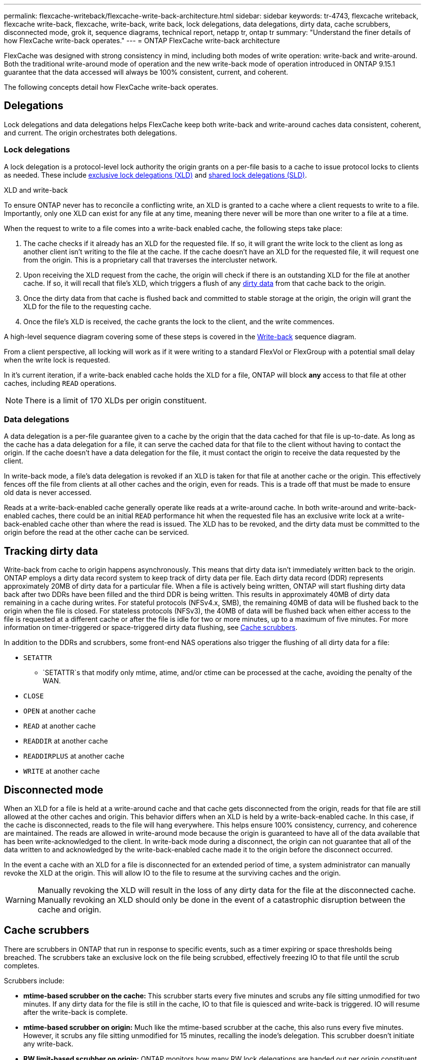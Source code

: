 ---
permalink: flexcache-writeback/flexcache-write-back-architecture.html
sidebar: sidebar
keywords: tr-4743, flexcache writeback, flexcache write-back, flexcache, write-back, write back, lock delegations, data delegations, dirty data, cache scrubbers, disconnected mode, grok it, sequence diagrams, technical report, netapp tr, ontap tr
summary: "Understand the finer details of how FlexCache write-back operates."
---
= ONTAP FlexCache write-back architecture

:hardbreaks:
:nofooter:
:icons: font
:linkattrs:
:imagesdir: ../media/
    
[.lead]
FlexCache was designed with strong consistency in mind, including both modes of write operation: write-back and write-around. Both the traditional write-around mode of operation and the new write-back mode of operation introduced in ONTAP 9.15.1 guarantee that the data accessed will always be 100% consistent, current, and coherent. 

The following concepts detail how FlexCache write-back operates.

== Delegations

Lock delegations and data delegations helps FlexCache keep both write-back and write-around caches data consistent, coherent, and current. The origin orchestrates both delegations.

=== Lock delegations

A lock delegation is a protocol-level lock authority the origin grants on a per-file basis to a cache to issue protocol locks to clients as needed. These include xref:flexcache-write-back-overview.html#flexcache-write-back-terminology[exclusive lock delegations (XLD)] and xref:flexcache-write-back-overview.html#flexcache-write-back-terminology[shared lock delegations (SLD)].

.XLD and write-back
To ensure ONTAP never has to reconcile a conflicting write, an XLD is granted to a cache where a client requests to write to a file. Importantly, only one XLD can exist for any file at any time, meaning there never will be more than one writer to a file at a time. 

When the request to write to a file comes into a write-back enabled cache, the following steps take place:

. The cache checks if it already has an XLD for the requested file. If so, it will grant the write lock to the client as long as another client isn't writing to the file at the cache. If the cache doesn't have an XLD for the requested file, it will request one from the origin. This is a proprietary call that traverses the intercluster network. 
. Upon receiving the XLD request from the cache, the origin will check if there is an outstanding XLD for the file at another cache. If so, it will recall that file's XLD, which triggers a flush of any xref:flexcache-write-back-overview.html#flexcache-write-back-terminology[dirty data] from that cache back to the origin.
. Once the dirty data from that cache is flushed back and committed to stable storage at the origin, the origin will grant the XLD for the file to the requesting cache.
. Once the file's XLD is received, the cache grants the lock to the client, and the write commences.

A high-level sequence diagram covering some of these steps is covered in the <<write-back-sequence-diagram>> sequence diagram.

From a client perspective, all locking will work as if it were writing to a standard FlexVol or FlexGroup with a potential small delay when the write lock is requested.

In it's current iteration, if a write-back enabled cache holds the XLD for a file, ONTAP will block *any* access to that file at other caches, including `READ` operations.

NOTE: There is a limit of 170 XLDs per origin constituent.

=== Data delegations
A data delegation is a per-file guarantee given to a cache by the origin that the data cached for that file is up-to-date. As long as the cache has a data delegation for a file, it can serve the cached data for that file to the client without having to contact the origin. If the cache doesn't have a data delegation for the file, it must contact the origin to receive the data requested by the client.

In write-back mode, a file's data delegation is revoked if an XLD is taken for that file at another cache or the origin. This effectively fences off the file from clients at all other caches and the origin, even for reads. This is a trade off that must be made to ensure old data is never accessed.

Reads at a write-back-enabled cache generally operate like reads at a write-around cache. In both write-around and write-back-enabled caches, there could be an initial `READ` performance hit when the requested file has an exclusive write lock at a write-back-enabled cache other than where the read is issued. The XLD has to be revoked, and the dirty data must be committed to the origin before the read at the other cache can be serviced. 

== Tracking dirty data

Write-back from cache to origin happens asynchronously. This means that dirty data isn't immediately written back to the origin. ONTAP employs a dirty data record system to keep track of dirty data per file. Each dirty data record (DDR) represents approximately 20MB of dirty data for a particular file. When a file is actively being written, ONTAP will start flushing dirty data back after two DDRs have been filled and the third DDR is being written. This results in approximately 40MB of dirty data remaining in a cache during writes. For stateful protocols (NFSv4.x, SMB), the remaining 40MB of data will be flushed back to the origin when the file is closed. For stateless protocols (NFSv3), the 40MB of data will be flushed back when either access to the file is requested at a different cache or after the file is idle for two or more minutes, up to a maximum of five minutes. For more information on timer-triggered or space-triggered dirty data flushing, see <<Cache scrubbers>>.

In addition to the DDRs and scrubbers, some front-end NAS operations also trigger the flushing of all dirty data for a file:

* `SETATTR` 
** `SETATTR`s that modify only mtime, atime, and/or ctime can be processed at the cache, avoiding the penalty of the WAN.
* `CLOSE`
* `OPEN` at another cache
* `READ` at another cache 
* `READDIR` at another cache 
* `READDIRPLUS` at another cache 
* `WRITE` at another cache 

== Disconnected mode 
When an XLD for a file is held at a write-around cache and that cache gets disconnected from the origin, reads for that file are still allowed at the other caches and origin. This behavior differs when an XLD is held by a write-back-enabled cache. In this case, if the cache is disconnected, reads to the file will hang everywhere. This helps ensure 100% consistency, currency, and coherence are maintained. The reads are allowed in write-around mode because the origin is guaranteed to have all of the data available that has been write-acknowledged to the client. In write-back mode during a disconnect, the origin can not guarantee that all of the data written to and acknowledged by the write-back-enabled cache made it to the origin before the disconnect occurred. 

In the event a cache with an XLD for a file is disconnected for an extended period of time, a system administrator can manually revoke the XLD at the origin. This will allow IO to the file to resume at the surviving caches and the origin. 

WARNING: Manually revoking the XLD will result in the loss of any dirty data for the file at the disconnected cache. Manually revoking an XLD should only be done in the event of a catastrophic disruption between the cache and origin.

== Cache scrubbers 
There are scrubbers in ONTAP that run in response to specific events, such as a timer expiring or space thresholds being breached. The scrubbers take an exclusive lock on the file being scrubbed, effectively freezing IO to that file until the scrub completes. 

Scrubbers include:

* *mtime-based scrubber on the cache:* This scrubber starts every five minutes and scrubs any file sitting unmodified for two minutes. If any dirty data for the file is still in the cache, IO to that file is quiesced and write-back is triggered. IO will resume after the write-back is complete.

* *mtime-based scrubber on origin:* Much like the mtime-based scrubber at the cache, this also runs every five minutes. However, it scrubs any file sitting unmodified for 15 minutes, recalling the inode's delegation. This scrubber doesn't initiate any write-back.

* *RW limit-based scrubber on origin:* ONTAP monitors how many RW lock delegations are handed out per origin constituent. If this number surpasses 170, ONTAP starts scrubbing write lock delegations on a least-recently-used (LRU) basis.

* *Space-based scrubber on the cache:* If a FlexCache volume reaches 90% full, the cache is scrubbed, evicting on an LRU basis.

* *Space-based scrubber on the origin:* If a FlexCache origin volume reaches 90% full, the cache is scrubbed, evicting on an LRU basis. 

== Sequence diagrams
These sequence diagrams depict the difference in write acknowledgements between write-around and write-back mode. 

[[write-around-sequence-diagram]]
=== Write-around
image:flexcache-write-around-sequence-diagram.png[FlexCache write-around sequence diagram]

[[write-back-sequence-diagram]]
=== Write-back
image:flexcache-write-back-sequence-diagram.png[FlexCache-write-back sequence diagram]

// 2024-12-20,PR-2195
// 2024-Aug-6, ONTAPDOC-2272